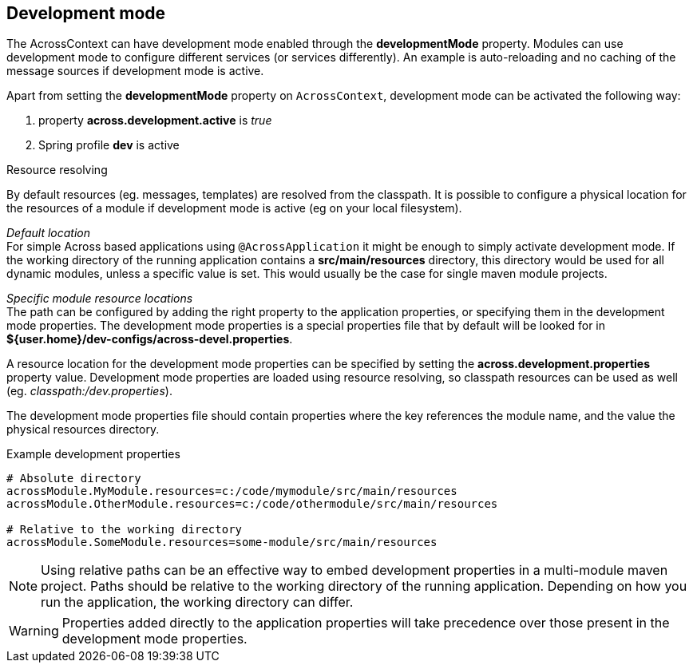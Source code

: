 [[development-mode]]
== Development mode
The AcrossContext can have development mode enabled through the *developmentMode* property.
Modules can use development mode to configure different services (or services differently).
An example is auto-reloading and no caching of the message sources if development mode is active.

Apart from setting the *developmentMode* property on `AcrossContext`, development mode can be activated the following way:

. property *across.development.active* is _true_
. Spring profile *dev* is active

.Resource resolving
By default resources (eg. messages, templates) are resolved from the classpath.
It is possible to configure a physical location for the resources of a module if development mode is active (eg on your local filesystem).

_Default location_ +
For simple Across based applications using `@AcrossApplication` it might be enough to simply activate development mode.
If the working directory of the running application contains a *src/main/resources* directory, this directory would be used for all dynamic modules, unless a specific value is set.
This would usually be the case for single maven module projects.

_Specific module resource locations_ +
The path can be configured by adding the right property to the application properties, or specifying them in the development mode properties.
The development mode properties is a special properties file that by default will be looked for in *${user.home}/dev-configs/across-devel.properties*.

A resource location for the development mode properties can be specified by setting the *across.development.properties* property value.
Development mode properties are loaded using resource resolving, so classpath resources can be used as well (eg. _classpath:/dev.properties_).

The development mode properties file should contain properties where the key references the module name, and the value the physical resources directory.

.Example development properties
[source,text,indent=0]
[subs="verbatim,quotes,attributes"]
----
# Absolute directory
acrossModule.MyModule.resources=c:/code/mymodule/src/main/resources
acrossModule.OtherModule.resources=c:/code/othermodule/src/main/resources

# Relative to the working directory
acrossModule.SomeModule.resources=some-module/src/main/resources
----

NOTE: Using relative paths can be an effective way to embed development properties in a multi-module maven project.
Paths should be relative to the working directory of the running application.
Depending on how you run the application, the working directory can differ.

WARNING: Properties added directly to the application properties will take precedence over those present in the development mode properties.
